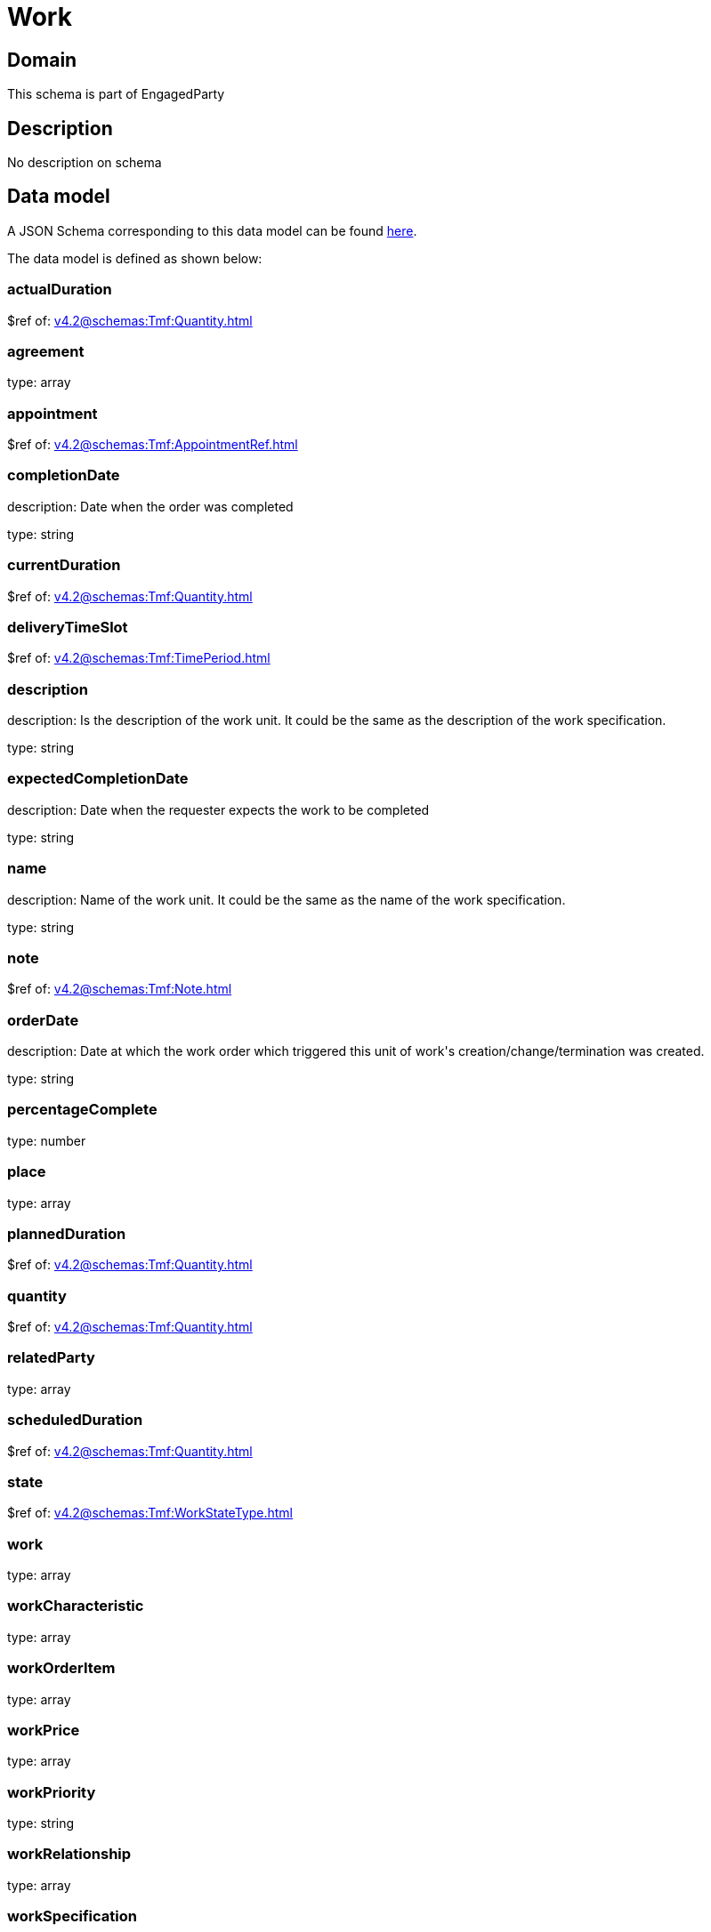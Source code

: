 = Work

[#domain]
== Domain

This schema is part of EngagedParty

[#description]
== Description

No description on schema


[#data_model]
== Data model

A JSON Schema corresponding to this data model can be found https://tmforum.org[here].

The data model is defined as shown below:


=== actualDuration
$ref of: xref:v4.2@schemas:Tmf:Quantity.adoc[]


=== agreement
type: array


=== appointment
$ref of: xref:v4.2@schemas:Tmf:AppointmentRef.adoc[]


=== completionDate
description: Date when the order was completed

type: string


=== currentDuration
$ref of: xref:v4.2@schemas:Tmf:Quantity.adoc[]


=== deliveryTimeSlot
$ref of: xref:v4.2@schemas:Tmf:TimePeriod.adoc[]


=== description
description: Is the description of the work unit. It could be the same as the description of the work specification.

type: string


=== expectedCompletionDate
description: Date when the requester expects the work to be completed

type: string


=== name
description: Name of the work unit. It could be the same as the name of the work specification.

type: string


=== note
$ref of: xref:v4.2@schemas:Tmf:Note.adoc[]


=== orderDate
description: Date at which the work order which triggered this unit of work&#x27;s creation/change/termination was created.

type: string


=== percentageComplete
type: number


=== place
type: array


=== plannedDuration
$ref of: xref:v4.2@schemas:Tmf:Quantity.adoc[]


=== quantity
$ref of: xref:v4.2@schemas:Tmf:Quantity.adoc[]


=== relatedParty
type: array


=== scheduledDuration
$ref of: xref:v4.2@schemas:Tmf:Quantity.adoc[]


=== state
$ref of: xref:v4.2@schemas:Tmf:WorkStateType.adoc[]


=== work
type: array


=== workCharacteristic
type: array


=== workOrderItem
type: array


=== workPrice
type: array


=== workPriority
type: string


=== workRelationship
type: array


=== workSpecification
$ref of: xref:v4.2@schemas:Tmf:WorkSpecificationRef.adoc[]


=== workType
type: string


=== workforceEmployeeAssignment
type: array


= All Of 
This schema extends: xref:v4.2@schemas:Tmf:Entity.adoc[]
